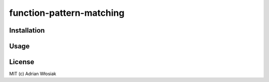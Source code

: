 function-pattern-matching
*************************

Installation
============

Usage
=====

License
=======

MIT (c) Adrian Włosiak
